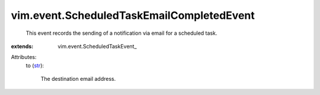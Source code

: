 
vim.event.ScheduledTaskEmailCompletedEvent
==========================================
  This event records the sending of a notification via email for a scheduled task.
:extends: vim.event.ScheduledTaskEvent_

Attributes:
    to (`str <https://docs.python.org/2/library/stdtypes.html>`_):

       The destination email address.
